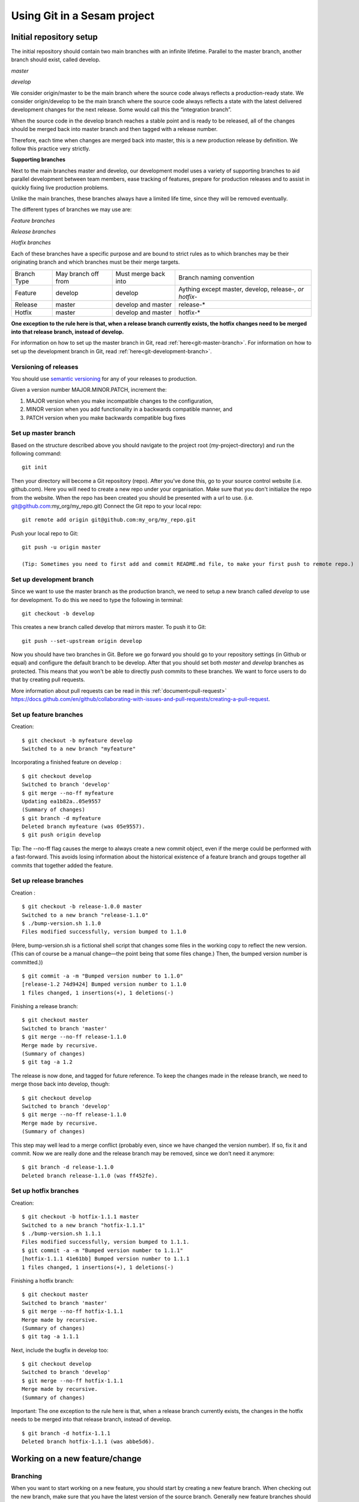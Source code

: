 ----------------------------
Using Git in a Sesam project
----------------------------

Initial repository setup
------------------------

The initial repository should contain two main branches with an infinite lifetime.
Parallel to the master branch, another branch should exist, called develop.

*master*

*develop*

We consider origin/master to be the main branch where the source code always reflects a production-ready state.
We consider origin/develop to be the main branch where the source code always reflects a state with the latest delivered development changes for the next release. Some would call this the “integration branch”.

When the source code in the develop branch reaches a stable point and is ready to be released, all of the changes should be merged back into master branch and then tagged with a release number.

Therefore, each time when changes are merged back into master, this is a new production release by definition.
We follow this practice very strictly.

**Supporting branches**

Next to the main branches master and develop, our development model uses a variety of supporting branches to aid parallel development between team members, ease tracking of features, prepare for production releases and to assist in quickly fixing live production problems.

Unlike the main branches, these branches always have a limited life time, since they will be removed eventually.

The different types of branches we may use are:

*Feature branches*

*Release branches*

*Hotfix branches*

Each of these branches have a specific purpose and are bound to strict rules as to which branches may be their originating branch and which branches must be their merge targets.

+-------------+----------------------+-----------------------+-----------------------------------------------------------+
| Branch Type | May branch off from  | Must merge back into  | Branch naming convention                                  |
+-------------+----------------------+-----------------------+-----------------------------------------------------------+
|Feature      | develop              | develop               | Aything except master, develop, release-*, or hotfix-*    |
+-------------+----------------------+-----------------------+-----------------------------------------------------------+
|Release      | master               | develop and master    | release-*                                                 |
+-------------+----------------------+-----------------------+-----------------------------------------------------------+
|Hotfix       | master               | develop and master    | hotfix-*                                                  |
+-------------+----------------------+-----------------------+-----------------------------------------------------------+

**One exception to the rule here is that, when a release branch currently exists, the hotfix changes need to be merged into that release branch, instead of develop.**

For information on how to set up the master branch in Git, read :ref:`here<git-master-branch>`.
For information on how to set up the development branch in Git, read :ref:`here<git-development-branch>`.

Versioning of releases
======================

You should use `semantic versioning <https://semver.org>`_ for any of your releases to production.

Given a version number MAJOR.MINOR.PATCH, increment the:

1. MAJOR version when you make incompatible changes to the configuration,
2. MINOR version when you add functionality in a backwards compatible manner, and
3. PATCH version when you make backwards compatible bug fixes

.. _git-master-branch:

Set up master branch
====================

Based on the structure described above you should navigate to the project root (my-project-directory) and run the following command::

    git init

Then your directory will become a Git repository (repo). After you've done this, go to your source control website (i.e. github.com). Here you will need to create a new repo under your organisation. Make sure that you don't initialize the repo from the website. When the repo has been created you should be presented with a url to use. (i.e. git@github.com:my_org/my_repo.git)
Connect the Git repo to your local repo::

    git remote add origin git@github.com:my_org/my_repo.git

Push your local repo to Git::

    git push -u origin master

    (Tip: Sometimes you need to first add and commit README.md file, to make your first push to remote repo.)

.. _git-development-branch:

Set up development branch
=========================

Since we want to use the master branch as the production branch, we need to setup a new branch called *develop* to use for development.
To do this we need to type the following in terminal::

    git checkout -b develop

This creates a new branch called develop that mirrors master. To push it to Git::

    git push --set-upstream origin develop

Now you should have two branches in Git. Before we go forward you should go to your repository settings (in Github or equal) and configure the default branch to be develop. After that you should set both *master* and *develop* branches as protected. This means that you won't be able to directly push commits to these branches. We want to force users to do that by creating pull requests.

More information about pull requests can be read in this :ref:`document<pull-request>`
https://docs.github.com/en/github/collaborating-with-issues-and-pull-requests/creating-a-pull-request.

.. _git-feature-branch:

Set up feature branches
=======================

Creation:
::

    $ git checkout -b myfeature develop
    Switched to a new branch "myfeature"

Incorporating a finished feature on develop :
::

    $ git checkout develop
    Switched to branch 'develop'
    $ git merge --no-ff myfeature
    Updating ea1b82a..05e9557
    (Summary of changes)
    $ git branch -d myfeature
    Deleted branch myfeature (was 05e9557).
    $ git push origin develop

Tip: The --no-ff flag causes the merge to always create a new commit object, even if the merge could be performed with a fast-forward. This avoids losing information about the historical existence of a feature branch and groups together all commits that together added the feature.

.. _git-release-branch:

Set up release branches
=======================

Creation :
::

    $ git checkout -b release-1.0.0 master
    Switched to a new branch "release-1.1.0"
    $ ./bump-version.sh 1.1.0
    Files modified successfully, version bumped to 1.1.0

(Here, bump-version.sh is a fictional shell script that changes some files in the working copy to reflect the new version.
(This can of course be a manual change—the point being that some files change.) Then, the bumped version number is committed.))
::

    $ git commit -a -m "Bumped version number to 1.1.0"
    [release-1.2 74d9424] Bumped version number to 1.1.0
    1 files changed, 1 insertions(+), 1 deletions(-)

Finishing a release branch:
::

    $ git checkout master
    Switched to branch 'master'
    $ git merge --no-ff release-1.1.0
    Merge made by recursive.
    (Summary of changes)
    $ git tag -a 1.2

The release is now done, and tagged for future reference. To keep the changes made in the release branch, we need to merge those back into develop, though:
::

    $ git checkout develop
    Switched to branch 'develop'
    $ git merge --no-ff release-1.1.0
    Merge made by recursive.
    (Summary of changes)

This step may well lead to a merge conflict (probably even, since we have changed the version number). If so, fix it and commit.
Now we are really done and the release branch may be removed, since we don’t need it anymore:
::

    $ git branch -d release-1.1.0
    Deleted branch release-1.1.0 (was ff452fe).

.. _git-hotfix-branch:

Set up hotfix branches
======================

Creation:
::

      $ git checkout -b hotfix-1.1.1 master
      Switched to a new branch "hotfix-1.1.1"
      $ ./bump-version.sh 1.1.1
      Files modified successfully, version bumped to 1.1.1.
      $ git commit -a -m "Bumped version number to 1.1.1"
      [hotfix-1.1.1 41e61bb] Bumped version number to 1.1.1
      1 files changed, 1 insertions(+), 1 deletions(-)

Finishing a hotfix branch:
::

    $ git checkout master
    Switched to branch 'master'
    $ git merge --no-ff hotfix-1.1.1
    Merge made by recursive.
    (Summary of changes)
    $ git tag -a 1.1.1

Next, include the bugfix in develop too:
::

    $ git checkout develop
    Switched to branch 'develop'
    $ git merge --no-ff hotfix-1.1.1
    Merge made by recursive.
    (Summary of changes)

Important: The one exception to the rule here is that, when a release branch currently exists, the changes in the hotfix needs to be merged into that release branch, instead of develop.
::

    $ git branch -d hotfix-1.1.1
    Deleted branch hotfix-1.1.1 (was abbe5d6).

Working on a new feature/change
-------------------------------

Branching
=========

When you want to start working on a new feature, you should start by creating a new feature branch. When checking out the new branch, make sure that you have the latest version of the source branch. Generally new feature branches should be checkout out from the develop branch. Generally we want feature branches to be named after the relevant task/issue id. You can read more about how to name the branches correctly in :ref:`Branch naming <branch-naming>`.
::

    git checkout master
    git pull
    git checkout -b <issue_id>

Now you have a feature branch to start working on. Next you should proceed to read about how to write commit messages.

Commit messages
===============

* Start the commit message with a task/issue id
* Use the imperative mood in the subject line, as described `here <https://chris.beams.io/posts/git-commit/#imperative>`_.

There are some simple rules to follow. A properly formed Git commit subject line should always be able to complete the following sentence:

If applied, this commit will <your subject line here>

For example, a commit message like "update the rdf:type in proarc-document pipe" will result in:

::

    If applied, this commit will update the rdf:type in proarc-document pipe

Try to avoid having commit messages like: "Fixed bug with Y".
This is a non-imperative form and when we apply the imperative mood to the text "Fixed bug with Y" the sentence will result into:

::

    If applied, this commit will Fixed bug with Y.

An example of a commit message with a task/issue id:

::

    AB-123: Update requirements to fix deprecation error

In this example AB-123 is the issue id. When this pattern is utilized, it makes it much easier to determine why a commit where applied regardless of branch.

.. _pull-request:

Pull request
============

At this point you should have a feature branch with some changes that you would like to merge into your develop branch. If you've been working on your feature branch for a while, it might be a good idea to merge the develop branch back into your feature branch before creating the pull request.
::

    git fetch develop
    git merge develop

When doing this, you might encounter conflicts. To resolve these, go to the mentioned files and look to see what version of the code is the one that should be kept. Edit out the code that shouldn't be kept and add the files:
::

    git add <my_file_with_conflict>
    git merge --continue

When this is done, you should push your latest changes to github or similar and create a pull request with their GUI.

Deploy a new feature
--------------------

Creating a release
==================

Release branches contain production ready new features and bug fixes that come from a stable develop branch. In most cases, the master branch is always behind the develop branch as new features will first be pushed to that branch. After finishing release branches, they get merged back into develop and master branches so that both of these branches eventually will match each other.

We can split a release into two different categories, minor releases and major releases. These two different release types are defined by how big the change to master is.

Usually you would have feature releases as minor releases, while major releases would include big changes like restructuring pipe-combinations and merge rules.

Hotfixes
========

Hotfixes are used to deploy critical changes to production. It also includes small fixes to pipes (as long as it is something that already is deployed to production\*). When creating a hotfix you should branch off from master branch, merge into master and back to develop so that both of the main branches gets the update.

\*Small fixes will often be forgotten and end up in the develop branch without being added to a release. This validates having small fixes/changes to pipes/systems as a hotfix and not only beeing added as a part of a release.

Tagging
=======

Tags are a simple aspect of Git, they allow you to identify specific release versions of your code. You can think of a tag as a branch that doesn't change. Once it is created, it loses the ability to change the history of commits.

In a Sesam perspective we add tags if we need to revert to a previous version, if we figure out that a release or hotfix is not working as expected.

Tags are also a good way to have different versions of config in different environments. A good example of this is if multiple releases are done, but one version has not been tested to the full extent. You can run one tag in the staging environment, and another in the production environment.

For tags we use semantic versioning. You can read more about semantic versioning here `semantic versioning <https://semver.org>`_.

Variables
=========

Variable files are often added to Git so that we are able to track and keep control of existing environment variables. Environment variables should exist in the repository under the folder node\variables. You should have 3 files:

-variables-dev.json

-variables-staging.json

-variables-prod.json

These three files should reflect what the variables are in your/the projects node environment. Changes/addition of environment variables should be added to Git with the feature you are editing or in the hotfix you are creating.

When creating a release you must remember to add the updated files to your release branch.

Secrets
=======

Secrets should ideally be saved in a keymanager, and not in Git.

When you want to deploy all changes in develop into master
==========================================================

First off we will need to create a ticket for your release so we get a task number. This is done in your projects issuetracker. In this case the ticket created is named AB-2324.

When you are ready to deploy your changes to production, you will have to create a release to master.

This is done with:
::

    git checkout master
    git checkoub -b release-*.*.*
    (creating release branch that is semantically versioned)
    git checkout develop -- .
    (checkout all files from the develop branch and add it to your current release-*.*.*. )

this will add all the expected files that you have in your expected folder as well.

you should now run tests to see if everything works as expected.
::

    sesam -vv test

If the result of the test comes back as OK, you are ready to commit.
::

    git add .
    (adds all files)
    git commit -m "AB-2324: add all files from develop to release-*.*.*"
    (When using task number AB-2324 you will create a reference to the ticket and in some issuetrackers you will be able to see a link to the Pull request)
    git push

You are now ready to create the pull request in your version control system. This will trigger your build process to trigger a new build. When your build has completed successfully, you are ready to merge your release branch into master.

When the merge is completed you can now tag your release in your version control system to release-*.*.*

When you can't deploy everything in develop into master
=======================================================

When you can't deploy everything from develop into production, and you would like to release some feature that is completed. you will need to find the config files manually. You will need to figure out what pipes/systems that are ready for deploy, but you would still need to go through the same process as noted in the "When you want to deploy all changes in develop into master" stage.
::

    git checkout master
    git checkout -b release-*.*.*
    (creating a branch based on master branch)

You will now have to have a list of the pipes/systems you would like to deploy.

Considering you are in the node folder:
::

    git checkout develop pipes/<my_pipe_name> systems/<my_system_name>

this will only checkout the pipes/systems that you would like to be included in this release. Note that your tests will fail now, since you have not checked out the corresponding tests to the pipe you just checked out.::

    git checkout develop expected/<my_pipe_name>.*
    *(this will check out the two expected files that are in relation to the pipe you have checked out)*
    sesam -vv test
    (run the test to see if testresults are ok)

Remember to checkout the environment config files as well.

If everything is ok, you can now add and commit the files to your new release-branch.
::

    git add .
    git commit -m "AB-2324: adding specific files from dev to my new release-*.*.*"
    git push

You are now ready to create the pull request in your version control system. This will trigger your build process to trigger a new build. When your build has completed successfully, you are ready to merge your release branch into master.

When the merge is completed you can now tag your release in your version control system to release-*.*.*. You are now ready to merge back to develop.

Often you might end up having merge conflicts when you merge back to develop. You can read more about this in :ref:`Resolve common problems <resolve-common-problems>`.

Branch naming/release tagging
-----------------------------

.. _branch-naming:

Branch naming
=============

When we're creating a new feature branch, we want the branch to be named after the relevant issue/task id. Lets say we have a ticket called AB-123. Then you would create your branch like this:
::

    git checkout develop -b AB-123

Release naming
==============

When you want to create a new release to deploy, we want releases to use semantic version numbers. This makes it easier to determine what type of change a release involves.

To determine the next version number, you can follow this diagram:

.. image:: images/se-ver.png
  :width: 600

.. image:: images/se-ver2.png
  :width: 600

.. _resolve-common-problems:

Resolve common problems
-----------------------

Merging back to develop creates merge conflicts
===============================================

When you have worked on a release, there will be cases when your develop and master branch diverges. Lets say you have not created a release in a long time. You will end up having a lot of new features in your develop branch that does not exist in master.

Even though new pipes and systems will not have a merge conflict, you will have cases where your global pipes have many new features in dev that does not exist in master. You will need to fix the release so that you only add the features you want to release. An example of this follows:

your-global-pipe-in-dev:
::

    "datasets": ["dataset_foo", "dataset_bar", "dataset_baz", "dataset_foobar", "dataset_foobaz"]

While your global-pipe in master looks like:
::

    "datasets": ["dataset_foo", "dataset_bar", "dataset_foobar"]

Your feature with ``"dataset_baz"`` is now finished and you will only want to release this, and not all the others that are not finished. You will have to do changes as a commit in the release branch to get the correct structure in your master branch.

And your global pipe should look like this:
::

    "datasets": ["dataset_foo", "dataset_bar", "dataset_foobar", "dataset_baz"]

You can see that the order in your dev global pipe vs your master global pipe is diverging now. Since our Master branch is the Main branch, and develop is continually under development we will need to restructure develop to match the newest release.

::

    dev (currently):
    "datasets": ["dataset_foo", "dataset_bar", "dataset_baz", "dataset_foobar", "dataset_foobaz"]
    master (after changes to release-branch)
    "datasets": ["dataset_foo", "dataset_bar", "dataset_foobar", "dataset_baz"]

When this type of change is merged back to develop you will get merge conflicts that needs to be resolved. The order that is primary choice is the changes from master. Which results into dev looking like:
::

    dev (after merge back from release branch):
    "datasets": ["dataset_foo", "dataset_bar", "dataset_foobar", "dataset_baz", "dataset_foobaz"]
    master (after changes to release-branch)
    "datasets": ["dataset_foo", "dataset_bar", "dataset_foobar", "dataset_baz"]

You can see that the order is changed in develop to match what is in master.

.. _git-we-found-a-bug-in-recently-merged-pr:

We found a bug in recently merged PR
====================================

The following strategy will revert a merge commit. This can be used in any branch where you want to undo a merge.
::

    git checkout develop -b revert/my_feature_branch

Now you will need to find the commit hash of the merge commit. This can be found with "git log". Then use the hash in the next command::

    git revert -m 1 <hash of merge commit>

Now you have a branch that reverts the merge. Use that for a new pull request against develop.
If you want to fix the feature you can start with following steps after you have merged the previous revert.
::

    git pull develop
    ..
    git checkout develop -b my_feature_branch
    ..
    git revert -m 1 <hash of revert commit from earlier>

Now you have a branch where the reverted changes have been re-applied. Now you can continue working in the feature branch and fix the issues that required the revert in the first place. When your changes are done, you can treat this branch as a regular feature branch and create a new pull request to merge your changes.

We found a critical bug in production
=====================================

When this happens, you most likely have two choices. Either revert the change (see :ref:`We found a bug in recently merged PR <git-we-found-a-bug-in-recently-merged-pr>` or fix it directly in production with a hofix branch.

To fix it directly in production, use the following steps:

1. Create an new hotfix branch from master: ``git checkout master -b hotfix_for_my_feature``.
2. Do your changes and commit it to the hotfix branch.
3. Create a PR for both master (production) and develop (to get the correct version for future development).
